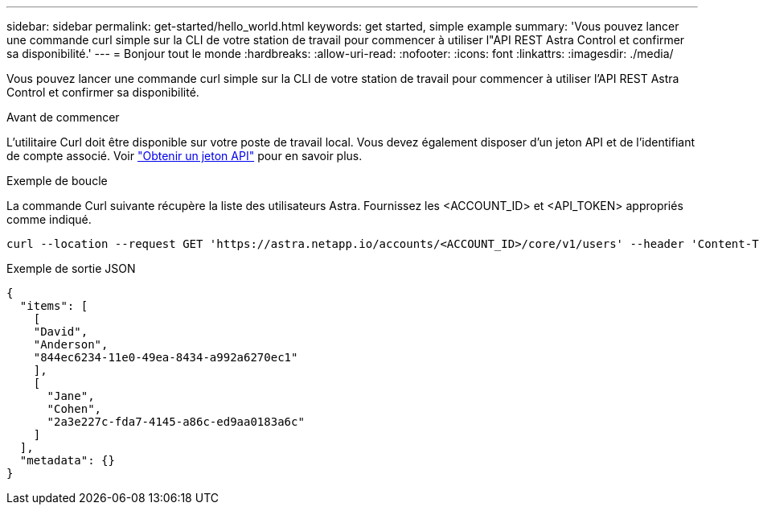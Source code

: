 ---
sidebar: sidebar 
permalink: get-started/hello_world.html 
keywords: get started, simple example 
summary: 'Vous pouvez lancer une commande curl simple sur la CLI de votre station de travail pour commencer à utiliser l"API REST Astra Control et confirmer sa disponibilité.' 
---
= Bonjour tout le monde
:hardbreaks:
:allow-uri-read: 
:nofooter: 
:icons: font
:linkattrs: 
:imagesdir: ./media/


[role="lead"]
Vous pouvez lancer une commande curl simple sur la CLI de votre station de travail pour commencer à utiliser l'API REST Astra Control et confirmer sa disponibilité.

.Avant de commencer
L'utilitaire Curl doit être disponible sur votre poste de travail local. Vous devez également disposer d'un jeton API et de l'identifiant de compte associé. Voir link:get_api_token.html["Obtenir un jeton API"] pour en savoir plus.

.Exemple de boucle
La commande Curl suivante récupère la liste des utilisateurs Astra. Fournissez les <ACCOUNT_ID> et <API_TOKEN> appropriés comme indiqué.

[source, curl]
----
curl --location --request GET 'https://astra.netapp.io/accounts/<ACCOUNT_ID>/core/v1/users' --header 'Content-Type: application/json' --header 'Authorization: Bearer <API_TOKEN>'
----
.Exemple de sortie JSON
[source, json]
----
{
  "items": [
    [
    "David",
    "Anderson",
    "844ec6234-11e0-49ea-8434-a992a6270ec1"
    ],
    [
      "Jane",
      "Cohen",
      "2a3e227c-fda7-4145-a86c-ed9aa0183a6c"
    ]
  ],
  "metadata": {}
}
----
